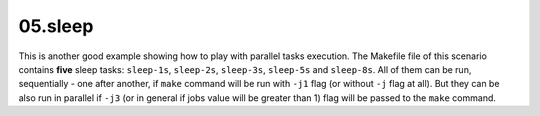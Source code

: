 **05.sleep**
------------

This is another good example showing how to play with parallel tasks execution.
The Makefile file of this scenario contains **five** sleep tasks: ``sleep-1s``,
``sleep-2s``, ``sleep-3s``, ``sleep-5s`` and ``sleep-8s``.  All of them can be
run, sequentially - one after another, if ``make`` command will be run with
``-j1`` flag (or without ``-j`` flag at all).  But they can be also run in
parallel if ``-j3`` (or in general if jobs value will be greater than 1) flag
will be passed to the ``make`` command.


.. End of file
